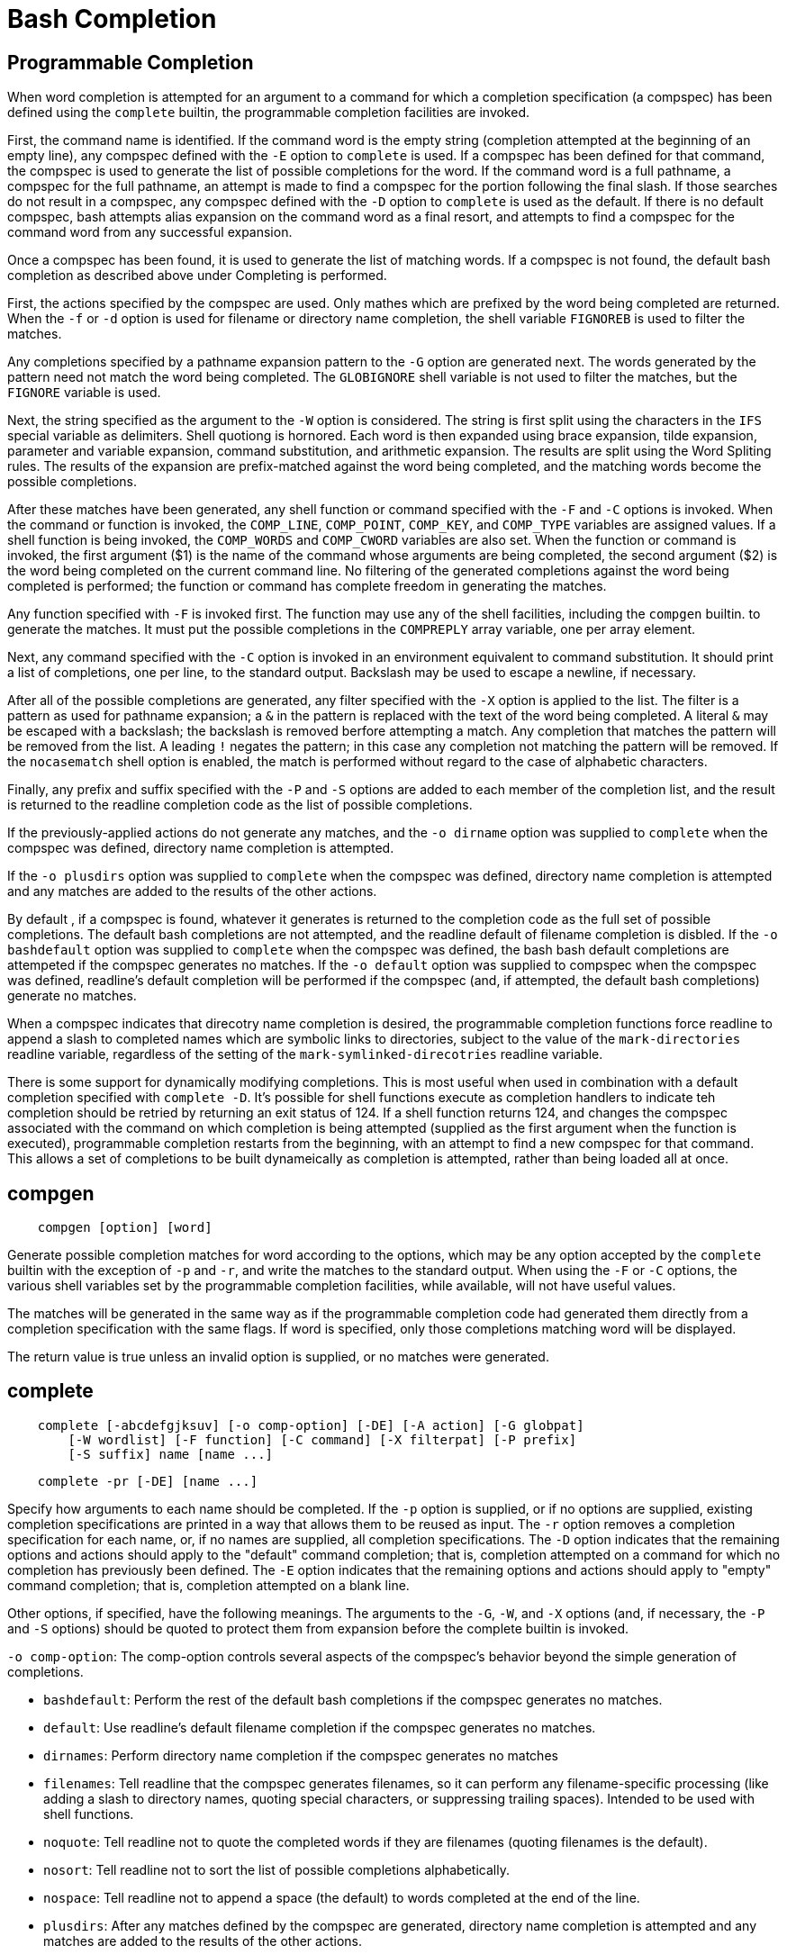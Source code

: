 = Bash Completion

== Programmable Completion

When word completion is attempted for an argument to a command for which a
completion specification (a compspec) has been defined using the `complete`
builtin, the programmable completion facilities are invoked.

First, the command name is identified. If the command word is the empty string
(completion attempted at the beginning of an empty line), any compspec defined
with the `-E` option to `complete` is used. If a compspec has been defined for
that command, the compspec is used to generate the list of possible completions
for the word. If the command word is a full pathname, a compspec for the full
pathname, an attempt is made to find a compspec for the portion following the
final slash. If those searches do not result in a compspec, any compspec
defined with the `-D` option to `complete` is used as the default. If there is
no default compspec, bash attempts alias expansion on the command word as a
final resort, and attempts to find a compspec for the command word from any
successful expansion.

Once a compspec has been found, it is used to generate the list of matching
words. If a compspec is not found, the default bash completion as described
above under Completing is performed.

First, the actions specified by the compspec are used. Only mathes which are
prefixed by the word being completed are returned. When the `-f` or `-d` option
is used for filename or directory name completion, the shell variable
`FIGNOREB` is used to filter the matches.

Any completions specified by a pathname expansion pattern to the `-G` option
are generated next. The words generated by the pattern need not match the word
being completed. The `GLOBIGNORE` shell variable is not used to filter the
matches, but the `FIGNORE` variable is used.

Next, the string specified as the argument to the `-W` option is considered.
The string is first split using the characters in the `IFS` special variable as
delimiters. Shell quotiong is hornored. Each word is then expanded using brace
expansion, tilde expansion, parameter and variable expansion, command
substitution, and arithmetic expansion. The results are split using the Word
Spliting rules. The results of the expansion are prefix-matched against the
word being completed, and the matching words become the possible completions.

After these matches have been generated, any shell function or command
specified with the `-F` and `-C` options is invoked. When the command or
function is invoked, the `COMP_LINE`, `COMP_POINT`, `COMP_KEY`, and `COMP_TYPE`
variables are assigned values. If a shell function is being invoked, the
`COMP_WORDS` and `COMP_CWORD` variables are also set. When the function or
command is invoked, the first argument ($1) is the name of the command whose
arguments are being completed, the second argument ($2) is the word being
completed on the current command line. No filtering of the generated
completions against the word being completed is performed; the function or
command has complete freedom in generating the matches.

Any function specified with `-F` is invoked first. The function may use any of
the shell facilities, including the `compgen` builtin. to generate the matches.
It must put the possible completions in the `COMPREPLY` array variable, one per
array element.

Next, any command specified with the `-C` option is invoked in an environment
equivalent to command substitution. It should print a list of completions, one
per line, to the standard output. Backslash may be used to escape a newline, if
necessary.

After all of the possible completions are generated, any filter specified with
the `-X` option is applied to the list. The filter is a pattern as used for
pathname expansion; a `&` in the pattern is replaced with the text of the word
being completed. A literal `&` may be escaped with a backslash; the backslash
is removed berfore attempting a match. Any completion that matches the pattern
will be removed from the list. A leading `!` negates the pattern; in this case
any completion not matching the pattern will be removed. If the `nocasematch`
shell option is enabled, the match is performed without regard to the case of
alphabetic characters.

Finally, any prefix and suffix specified with the `-P` and `-S` options are
added to each member of the completion list, and the result is returned to the
readline completion code as the list of possible completions.

If the previously-applied actions do not generate any matches, and the
`-o dirname` option was supplied to `complete` when the compspec was defined,
directory name completion is attempted.

If the `-o plusdirs` option was supplied to `complete` when the compspec was
defined, directory name completion is attempted and any matches are added to
the results of the other actions.

By default , if a compspec is found, whatever it generates is returned to the
completion code as the full set of possible completions. The default bash
completions are not attempted, and the readline default of filename completion
is disbled. If the `-o bashdefault` option was supplied to `complete` when the
compspec was defined, the bash bash default completions are attempeted if the
compspec generates no matches. If the `-o default` option was supplied to
compspec when the compspec was defined, readline's default completion will be
performed if the compspec (and, if attempted, the default bash completions)
generate no matches.

When a compspec indicates that direcotry name completion is desired, the
programmable completion functions force readline to append a slash to completed
names which are symbolic links to directories, subject to the value of the
`mark-directories` readline variable, regardless of the setting of the
`mark-symlinked-direcotries` readline variable.

There is some support for dynamically modifying completions. This is most
useful when used in combination with a default completion specified with
`complete -D`. It's possible for shell functions execute as completion handlers
to indicate teh completion should be retried by returning an exit status of
124. If a shell function returns 124, and changes the compspec associated with
the command on which completion is being attempted (supplied as the first
argument when the function is executed), programmable completion restarts from
the beginning, with an attempt to find a new compspec for that command. This
allows a set of completions to be built dynameically as completion is
attempted, rather than being loaded all at once.

== compgen

----
    compgen [option] [word]
----

Generate possible completion matches for word according to the options, which
may be any option accepted by the `complete` builtin with the exception of `-p`
and `-r`, and write the matches to the standard output. When using the `-F` or
`-C` options, the various shell variables set by the programmable completion
facilities, while available, will not have useful values.

The matches will be generated in the same way as if the programmable completion
code had generated them directly from a completion specification with the same
flags. If word is specified, only those completions matching word will be
displayed.

The return value is true unless an invalid option is supplied, or no matches
were generated.

== complete

----
    complete [-abcdefgjksuv] [-o comp-option] [-DE] [-A action] [-G globpat]
        [-W wordlist] [-F function] [-C command] [-X filterpat] [-P prefix]
        [-S suffix] name [name ...]
----

----
    complete -pr [-DE] [name ...]
----

Specify how arguments to each name should be completed. If the `-p` option is
supplied, or if no options are supplied, existing completion specifications are
printed in a way that allows them to be reused as input. The `-r` option
removes a completion specification for each name, or, if no names are supplied,
all completion specifications. The `-D` option indicates that the remaining
options and actions should apply to the "default" command completion; that is,
completion attempted on a command for which no completion has previously been
defined. The `-E` option indicates that the remaining options and actions
should apply to "empty" command completion; that is, completion attempted on a
blank line.

Other options, if specified, have the following meanings. The arguments to the
`-G`, `-W`, and `-X` options (and, if necessary, the `-P` and `-S` options)
should be quoted to protect them from expansion before the complete builtin is
invoked.

`-o comp-option`: The comp-option controls several aspects of the compspec's
behavior beyond the simple generation of completions.

-   `bashdefault`: Perform the rest of the default bash completions if the
    compspec generates no matches.

-   `default`: Use readline's default filename completion if the compspec
    generates no matches.

-   `dirnames`: Perform directory name completion if the compspec generates no
    matches

-   `filenames`: Tell readline that the compspec generates filenames, so it can
    perform any filename-specific processing (like adding a slash to directory
    names, quoting special characters, or suppressing trailing spaces).
    Intended to be used with shell functions.

-   `noquote`: Tell readline not to quote the completed words if they are
    filenames (quoting filenames is the default).

-   `nosort`: Tell readline not to sort the list of possible completions
    alphabetically.

-   `nospace`: Tell readline not to append a space (the default) to words
    completed at the end of the line.

-   `plusdirs`: After any matches defined by the compspec are generated,
    directory name completion is attempted and any matches are added to the
    results of the other actions.

`-A action`: The action may be one of the following to generate a list of
possible completions:

-   `alias`: Alias names. May also be specified as `-a`.

-   `arrayvar`: Array variable names.

-   `binding`: Readline keybinding names.

-   `builtin`: Names of shell builtin commands. May also be specified as `-b`.

-   `command`: Command names. May also be specified as `-c`.

-   `directory`: Directory names. May also be specified as `-d`.

-   `disabled`: Name of disabled shell builtins.

-   `enabled`: Name of enabled shell builtins.

-   `export`: Name of exported shell variables. May also be specified as `-e`.

-   `file`: File name. May also be specified as `-f`.

-   `function`: Names of shell functios.

-   `group`: Group names. May also be specified as `-g`.

-   `helptopic`: Help topics as accepted by the `help` builtin.

-   `hostname`: Hostname, as taken from the file specified by the `HOSTFILE`
    shell variable.

-   `job`: Job names, if job control is active. May also be specified as `-j`.

-   `keyword`: SHell reserved words. May also be specified as `-k`.

-   `running`: Names of running jobs, if job control is active.

-   `service`: Service names. May also be specified as `-s`.

-   `setopt`: Valid arguments for the `-o` option to the `set` builtin.

-   `shopt`: Shell option names as accepted by the `shopt` builtin.

-   `signal`: Signal names.

-   `stopped`: Names of stopped jobs, if job control is active.

-   `user`: User names, May also be specified by `-u`.

-   `variable`: Names of all shell veriables. May also be specified as `-v`.

`-C command`: command is executed in subshell environment, and its output is
used as the possible completions.

`-F function`: The shell function function is executed in the current shell
environment. When the function is executed, the first argument ($1) is the name
of the command whose arguments are being completed, the second argument ($2) is
the word being completed, and the third argument ($3) is the word preceding the
word being completed on the current command line. When it finishes, the
possible completions are retrieved from teh value of the `COMPREPLY` array
variable.

`-G globpat`: The pathname expansion pattern globpat is expanded to generate
the possible completions.

`-P prefix`: prefix is added at the beginning of each possible completion after
all other options have been applied.

`-S suffix`: suffix is appended to each possible completion after all other
options have been applied.

`-W wordlist`: The wordlist is split using the characters in the IFS special
variable as delimiters, and each resultant word is expanded. The possible
completions are the members of the resultant list which match the word being
completed.

`-X filterpat`: filterpat is a pattern as used for pathname expansion. It is
applied to the list of possible completions generated by the preceding options
and arguments, and each completion matching filterpat is removed from the list.
A leading ! in filterpat negates the pattern; in this case, any completion not
matching filterpat is removed.

== compopt

----
    compopt [-o option] [-DE] [+o option] [name]
----

Modify completion options for each name according to the options, or for the
currently-executing completion if no names are supplied. If no options are
given, display the completion options for each name or the current completion.
The possible values of option are those valid for the `complete` builtin. The
`-D` option indicates that the remaining options should apply to the "default"
command completion; that is, completion attempted on a command for which no
completion has previously been defined. The `-E` option indicates that the
remaining options should apply to "empty" command completion; that is,
completion attempted on a blank line.

The return value is true unless an invalid option is supplied, an attempt is
made to modify the options for a name for which no completion specification
exists, or an output error occurs.

== Examples

Display all existing completion specification:

----
    complete
----

Or:

----
    complete -p
----

Remove a specific completion specification:

----
    complete -r {comp}
----

Remove all completion specification:

----
    complete -r
----

Define a completion specification for default:

----
    $ complete -D -W "1 2 3"
    $ <tab><tab>
    1  2  3
    $ cmd <tab><tab>
    1  2  3
----

Define a completion specification for empty command:

----
    $ complete -E -W "1 2 3"
    $ <tab><tab>
    1  2  3
    $ cmd <tab><tab>

----

Define a completion specification by using `-G` option:

----
    TODO: I don't know how to use this option. Please tell me if you know it.
----

Define a completion specification by using `-W` option:

----
    $ complete -W "1 2 3" cmd
    $ cmd <tab><tab>
    1  2  3
----

Define a completion specification by using `-F` option:

----
    $ func() { COMPREPLY=( $(compgen -W "11 22 33" -- $2) ); }
    $ complete -F func cmd
    $ cmd <tab><tab>
    11  22  33
----

Define a completion specification which will add a suffix on each completion:

----
    $ complete -W "1 2 3" -S "a" cmd
    $ cmd <tab><tab>
    1a  2a  3a
----

== References

-   `man bash`
